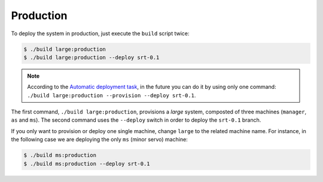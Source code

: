 .. _deploy_production:

**********
Production
**********

To deploy the system in production, just execute the ``build`` script twice:

.. code-block:: shell

  $ ./build large:production
  $ ./build large:production --deploy srt-0.1

.. note:: According to the `Automatic deployment task
   <https://trello.com/c/D7NfvQOV>`_, in the future you can do it by using
   only one command: ``./build large:production --provision --deploy srt-0.1``.

The first command, ``./build large:production``, provisions a *large* system,
composted of three machines (``manager``, ``as`` and ``ms``).  The second
command uses the ``--deploy`` switch in order to deploy the ``srt-0.1`` branch.

If you only want to provision or deploy one single machine, change ``large`` to
the related machine name.  For instance, in the following case we are deploying
the only ``ms`` (minor servo) machine:

.. code-block:: shell

  $ ./build ms:production
  $ ./build ms:production --deploy srt-0.1
